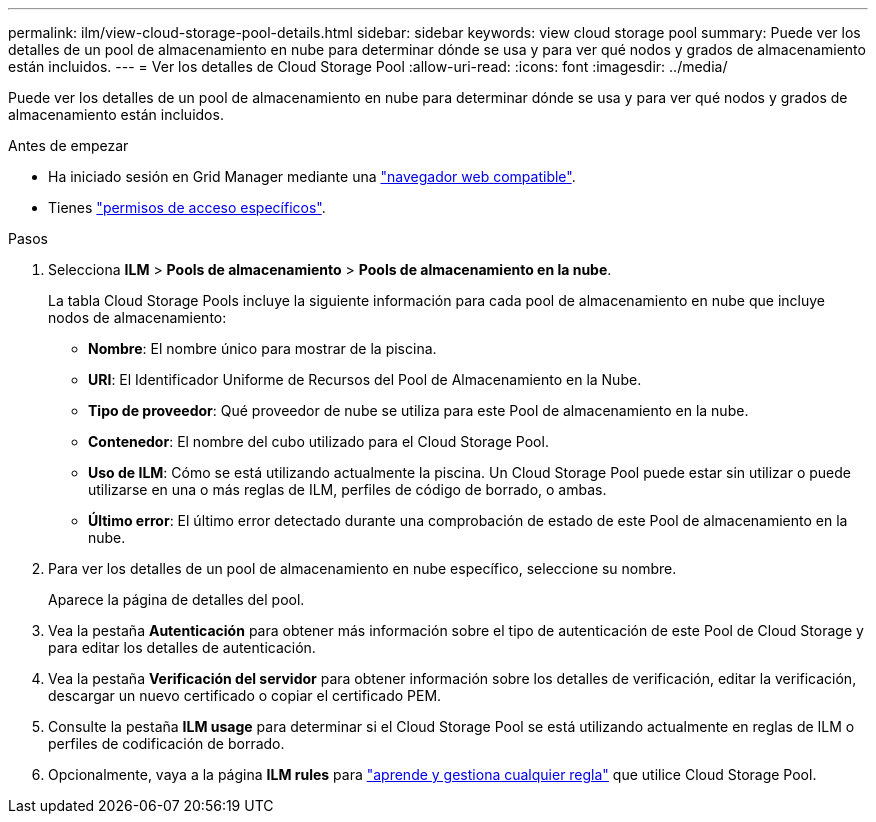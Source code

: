 ---
permalink: ilm/view-cloud-storage-pool-details.html 
sidebar: sidebar 
keywords: view cloud storage pool 
summary: Puede ver los detalles de un pool de almacenamiento en nube para determinar dónde se usa y para ver qué nodos y grados de almacenamiento están incluidos. 
---
= Ver los detalles de Cloud Storage Pool
:allow-uri-read: 
:icons: font
:imagesdir: ../media/


[role="lead"]
Puede ver los detalles de un pool de almacenamiento en nube para determinar dónde se usa y para ver qué nodos y grados de almacenamiento están incluidos.

.Antes de empezar
* Ha iniciado sesión en Grid Manager mediante una link:../admin/web-browser-requirements.html["navegador web compatible"].
* Tienes link:../admin/admin-group-permissions.html["permisos de acceso específicos"].


.Pasos
. Selecciona *ILM* > *Pools de almacenamiento* > *Pools de almacenamiento en la nube*.
+
La tabla Cloud Storage Pools incluye la siguiente información para cada pool de almacenamiento en nube que incluye nodos de almacenamiento:

+
** *Nombre*: El nombre único para mostrar de la piscina.
** *URI*: El Identificador Uniforme de Recursos del Pool de Almacenamiento en la Nube.
** *Tipo de proveedor*: Qué proveedor de nube se utiliza para este Pool de almacenamiento en la nube.
** *Contenedor*: El nombre del cubo utilizado para el Cloud Storage Pool.
** *Uso de ILM*: Cómo se está utilizando actualmente la piscina. Un Cloud Storage Pool puede estar sin utilizar o puede utilizarse en una o más reglas de ILM, perfiles de código de borrado, o ambas.
** *Último error*: El último error detectado durante una comprobación de estado de este Pool de almacenamiento en la nube.


. Para ver los detalles de un pool de almacenamiento en nube específico, seleccione su nombre.
+
Aparece la página de detalles del pool.

. Vea la pestaña *Autenticación* para obtener más información sobre el tipo de autenticación de este Pool de Cloud Storage y para editar los detalles de autenticación.
. Vea la pestaña *Verificación del servidor* para obtener información sobre los detalles de verificación, editar la verificación, descargar un nuevo certificado o copiar el certificado PEM.
. Consulte la pestaña *ILM usage* para determinar si el Cloud Storage Pool se está utilizando actualmente en reglas de ILM o perfiles de codificación de borrado.
. Opcionalmente, vaya a la página *ILM rules* para link:working-with-ilm-rules-and-ilm-policies.html["aprende y gestiona cualquier regla"] que utilice Cloud Storage Pool.

